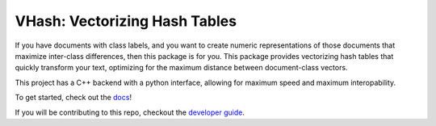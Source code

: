 ##############################
VHash: Vectorizing Hash Tables
##############################

If you have documents with class labels, and you want to create numeric
representations of those documents that maximize inter-class differences, then
this package is for you. This package provides vectorizing hash tables that
quickly transform your text, optimizing for the maximum distance between
document-class vectors.

This project has a C++ backend with a python interface, allowing for maximum
speed and maximum interopability.

To get started, check out the `docs <https://lakes-legendaries.github.io/vhash/>`_!

If you will be contributing to this repo, checkout the
`developer guide <https://lakes-legendaries.github.io/vhash/dev.html>`_.
